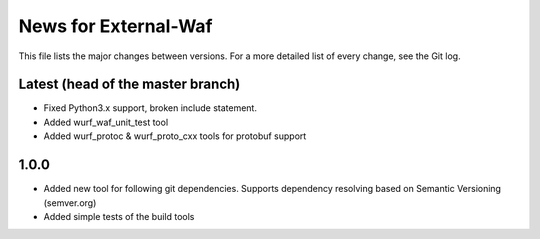 News for External-Waf
============

This file lists the major changes between versions. For a more detailed list
of every change, see the Git log.

Latest (head of the master branch)
----------------------------------
* Fixed Python3.x support, broken include statement.
* Added wurf_waf_unit_test tool
* Added wurf_protoc & wurf_proto_cxx tools for protobuf support

1.0.0
-----
* Added new tool for following git dependencies. Supports dependency
  resolving based on Semantic Versioning (semver.org)
* Added simple tests of the build tools


